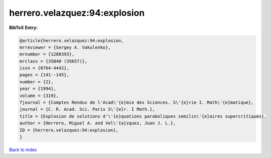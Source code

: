 herrero.velazquez:94:explosion
==============================

.. :cite:t:`herrero.velazquez:94:explosion`

.. bibliography:: ../../All.bib

**BibTeX Entry:**

.. code-block:: bibtex

   @article{herrero.velazquez:94:explosion,
   mrreviewer = {Sergey A. Vakulenko},
   mrnumber = {1288393},
   mrclass = {35B40 (35K57)},
   issn = {0764-4442},
   pages = {141--145},
   number = {2},
   year = {1994},
   volume = {319},
   fjournal = {Comptes Rendus de l'Acad\'{e}mie des Sciences. S\'{e}rie I. Math\'{e}matique},
   journal = {C. R. Acad. Sci. Paris S\'{e}r. I Math.},
   title = {Explosion de solutions d'\'{e}quations paraboliques semilin\'{e}aires supercritiques},
   author = {Herrero, Miguel A. and Vel\'{a}zquez, Juan J. L.},
   ID = {herrero.velazquez:94:explosion},
   }

`Back to index <../index>`_
